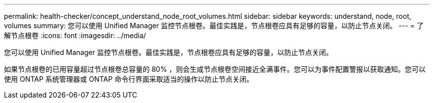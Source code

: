 ---
permalink: health-checker/concept_understand_node_root_volumes.html 
sidebar: sidebar 
keywords: understand, node, root, volumes 
summary: 您可以使用 Unified Manager 监控节点根卷。最佳实践是，节点根卷应具有足够的容量，以防止节点关闭。 
---
= 了解节点根卷
:icons: font
:imagesdir: ../media/


[role="lead"]
您可以使用 Unified Manager 监控节点根卷。最佳实践是，节点根卷应具有足够的容量，以防止节点关闭。

如果节点根卷的已用容量超过节点根卷总容量的 80% ，则会生成节点根卷空间接近全满事件。您可以为事件配置警报以获取通知。您可以使用 ONTAP 系统管理器或 ONTAP 命令行界面采取适当的操作以防止节点关闭。
